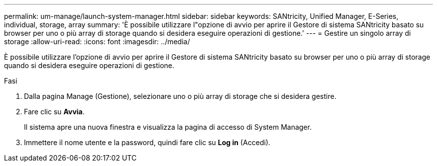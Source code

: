 ---
permalink: um-manage/launch-system-manager.html 
sidebar: sidebar 
keywords: SANtricity, Unified Manager, E-Series, individual, storage, array 
summary: 'È possibile utilizzare l"opzione di avvio per aprire il Gestore di sistema SANtricity basato su browser per uno o più array di storage quando si desidera eseguire operazioni di gestione.' 
---
= Gestire un singolo array di storage
:allow-uri-read: 
:icons: font
:imagesdir: ../media/


[role="lead"]
È possibile utilizzare l'opzione di avvio per aprire il Gestore di sistema SANtricity basato su browser per uno o più array di storage quando si desidera eseguire operazioni di gestione.

.Fasi
. Dalla pagina Manage (Gestione), selezionare uno o più array di storage che si desidera gestire.
. Fare clic su *Avvia*.
+
Il sistema apre una nuova finestra e visualizza la pagina di accesso di System Manager.

. Immettere il nome utente e la password, quindi fare clic su *Log in* (Accedi).

